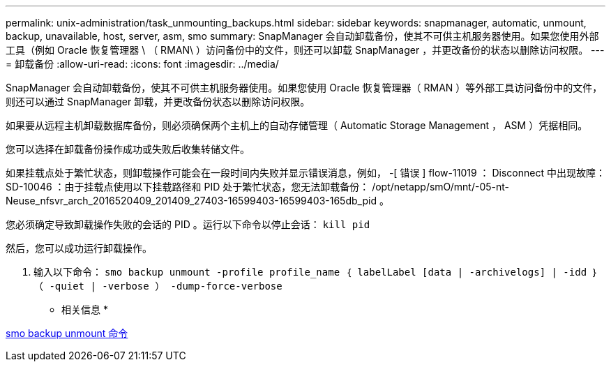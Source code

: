 ---
permalink: unix-administration/task_unmounting_backups.html 
sidebar: sidebar 
keywords: snapmanager, automatic, unmount, backup, unavailable, host, server, asm, smo 
summary: SnapManager 会自动卸载备份，使其不可供主机服务器使用。如果您使用外部工具（例如 Oracle 恢复管理器 \ （ RMAN\ ）访问备份中的文件，则还可以卸载 SnapManager ，并更改备份的状态以删除访问权限。 
---
= 卸载备份
:allow-uri-read: 
:icons: font
:imagesdir: ../media/


[role="lead"]
SnapManager 会自动卸载备份，使其不可供主机服务器使用。如果您使用 Oracle 恢复管理器（ RMAN ）等外部工具访问备份中的文件，则还可以通过 SnapManager 卸载，并更改备份状态以删除访问权限。

如果要从远程主机卸载数据库备份，则必须确保两个主机上的自动存储管理（ Automatic Storage Management ， ASM ）凭据相同。

您可以选择在卸载备份操作成功或失败后收集转储文件。

如果挂载点处于繁忙状态，则卸载操作可能会在一段时间内失败并显示错误消息，例如， -[ 错误 ] flow-11019 ： Disconnect 中出现故障： SD-10046 ：由于挂载点使用以下挂载路径和 PID 处于繁忙状态，您无法卸载备份： /opt/netapp/smO/mnt/-05-nt-Neuse_nfsvr_arch_2016520409_201409_27403-16599403-16599403-165db_pid 。

您必须确定导致卸载操作失败的会话的 PID 。运行以下命令以停止会话： `kill pid`

然后，您可以成功运行卸载操作。

. 输入以下命令： `smo backup unmount -profile profile_name ｛ labelLabel [data | -archivelogs] | -idd ｝ （ -quiet | -verbose ） -dump-force-verbose`


* 相关信息 *

xref:reference_the_smosmsapbackup_unmount_command.adoc[smo backup unmount 命令]
